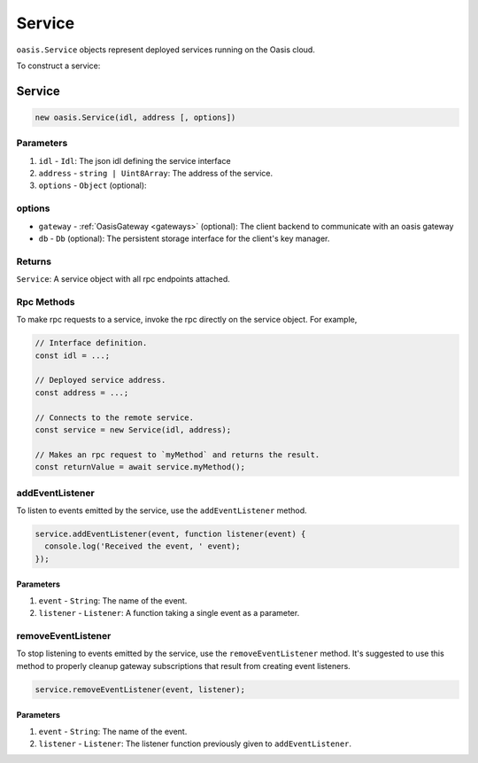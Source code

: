 .. _service:

===================
Service
===================

``oasis.Service`` objects represent deployed services running on the Oasis cloud.

To construct a service:

Service
==================

.. code-block:: javascript

	new oasis.Service(idl, address [, options])

-------------
Parameters
-------------
1. ``idl`` - ``Idl``: The json idl defining the service interface
2. ``address`` - ``string | Uint8Array``: The address of the service.
3. ``options`` - ``Object`` (optional):

----------
options
----------
* ``gateway`` - :ref:`OasisGateway <gateways>` (optional): The client backend to communicate with an oasis gateway
* ``db`` - ``Db`` (optional): The persistent storage interface for the client's key manager.

--------------
Returns
--------------
``Service``: A service object with all rpc endpoints attached.

------------
Rpc Methods
------------

To make rpc requests to a service, invoke the rpc directly on the service object.
For example,

.. code-block:: javascript

   // Interface definition.
   const idl = ...;

   // Deployed service address.
   const address = ...;

   // Connects to the remote service.
   const service = new Service(idl, address);

   // Makes an rpc request to `myMethod` and returns the result.
   const returnValue = await service.myMethod();


-----------------
addEventListener
-----------------

To listen to events emitted by the service, use the ``addEventListener`` method.

.. code-block:: javascript

   service.addEventListener(event, function listener(event) {
     console.log('Received the event, ' event);
   });

Parameters
----------
1. ``event`` - ``String``: The name of the event.
2. ``listener`` - ``Listener``: A function taking a single event as a parameter.

--------------------
removeEventListener
--------------------

To stop listening to events emitted by the service, use the ``removeEventListener`` method. It's suggested to use this method to properly cleanup gateway subscriptions that result from creating event listeners.

.. code-block:: javascript

   service.removeEventListener(event, listener);

Parameters
----------
1. ``event`` - ``String``: The name of the event.
2. ``listener`` - ``Listener``: The listener function previously given to ``addEventListener``.
